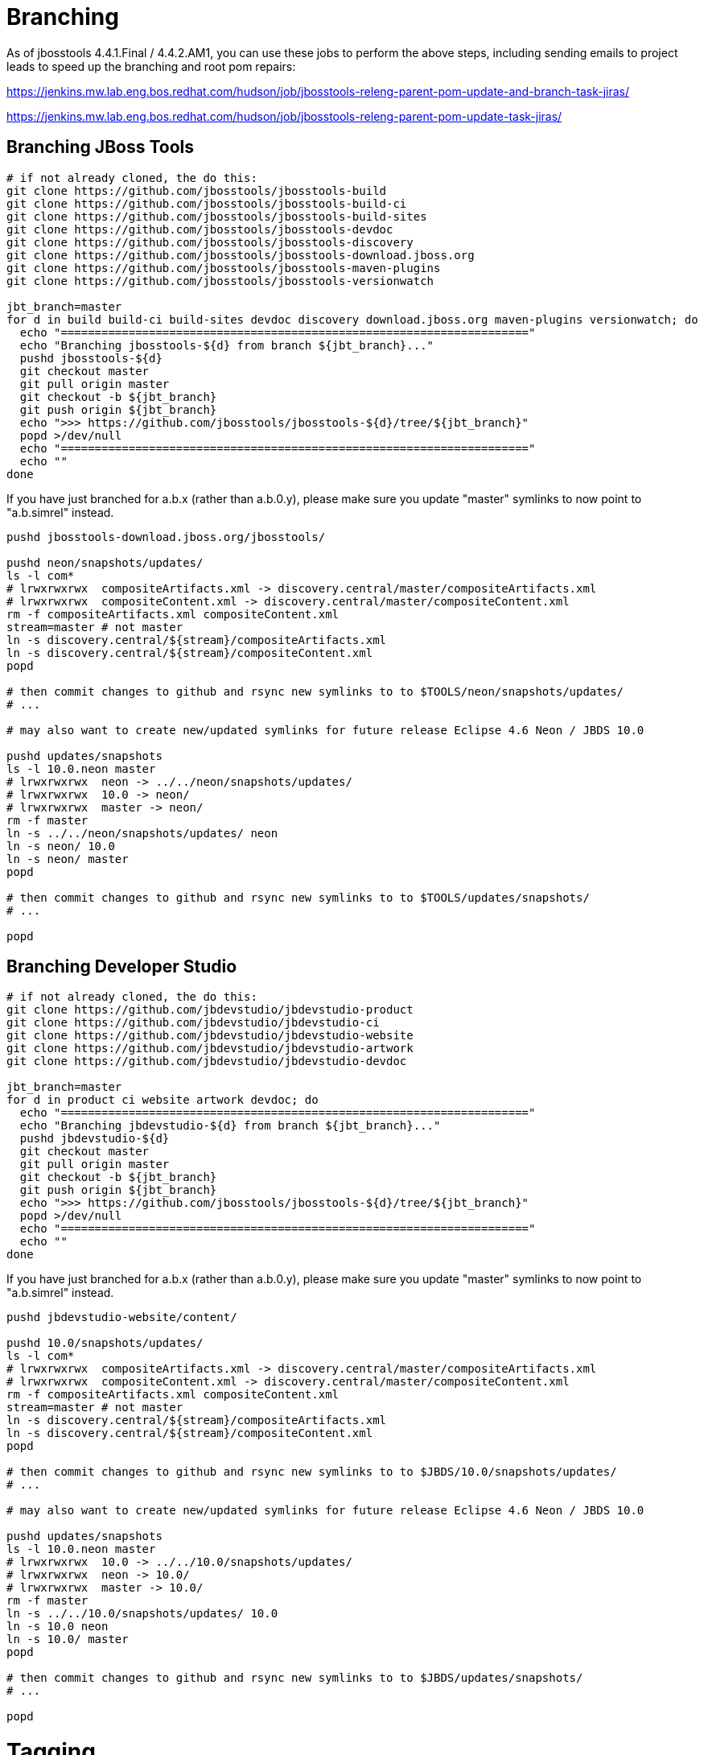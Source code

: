 = Branching

As of jbosstools 4.4.1.Final / 4.4.2.AM1, you can use these jobs to perform the above steps, including sending emails to project leads to speed up the branching and root pom repairs:

https://jenkins.mw.lab.eng.bos.redhat.com/hudson/job/jbosstools-releng-parent-pom-update-and-branch-task-jiras/

https://jenkins.mw.lab.eng.bos.redhat.com/hudson/job/jbosstools-releng-parent-pom-update-task-jiras/

== Branching JBoss Tools

[source,bash]
----
# if not already cloned, the do this:
git clone https://github.com/jbosstools/jbosstools-build
git clone https://github.com/jbosstools/jbosstools-build-ci
git clone https://github.com/jbosstools/jbosstools-build-sites
git clone https://github.com/jbosstools/jbosstools-devdoc
git clone https://github.com/jbosstools/jbosstools-discovery
git clone https://github.com/jbosstools/jbosstools-download.jboss.org
git clone https://github.com/jbosstools/jbosstools-maven-plugins
git clone https://github.com/jbosstools/jbosstools-versionwatch

jbt_branch=master
for d in build build-ci build-sites devdoc discovery download.jboss.org maven-plugins versionwatch; do
  echo "====================================================================="
  echo "Branching jbosstools-${d} from branch ${jbt_branch}..."
  pushd jbosstools-${d}
  git checkout master
  git pull origin master
  git checkout -b ${jbt_branch}
  git push origin ${jbt_branch}
  echo ">>> https://github.com/jbosstools/jbosstools-${d}/tree/${jbt_branch}"
  popd >/dev/null
  echo "====================================================================="
  echo ""
done
----

If you have just branched for a.b.x (rather than a.b.0.y), please make sure you update "master" symlinks to now point to "a.b.simrel" instead.

[source,bash]
----
pushd jbosstools-download.jboss.org/jbosstools/

pushd neon/snapshots/updates/
ls -l com*
# lrwxrwxrwx  compositeArtifacts.xml -> discovery.central/master/compositeArtifacts.xml
# lrwxrwxrwx  compositeContent.xml -> discovery.central/master/compositeContent.xml
rm -f compositeArtifacts.xml compositeContent.xml
stream=master # not master
ln -s discovery.central/${stream}/compositeArtifacts.xml
ln -s discovery.central/${stream}/compositeContent.xml
popd

# then commit changes to github and rsync new symlinks to to $TOOLS/neon/snapshots/updates/
# ...

# may also want to create new/updated symlinks for future release Eclipse 4.6 Neon / JBDS 10.0

pushd updates/snapshots
ls -l 10.0.neon master
# lrwxrwxrwx  neon -> ../../neon/snapshots/updates/
# lrwxrwxrwx  10.0 -> neon/
# lrwxrwxrwx  master -> neon/
rm -f master
ln -s ../../neon/snapshots/updates/ neon
ln -s neon/ 10.0
ln -s neon/ master
popd

# then commit changes to github and rsync new symlinks to to $TOOLS/updates/snapshots/
# ...

popd

----


== Branching Developer Studio

[source,bash]
----
# if not already cloned, the do this:
git clone https://github.com/jbdevstudio/jbdevstudio-product
git clone https://github.com/jbdevstudio/jbdevstudio-ci
git clone https://github.com/jbdevstudio/jbdevstudio-website
git clone https://github.com/jbdevstudio/jbdevstudio-artwork
git clone https://github.com/jbdevstudio/jbdevstudio-devdoc

jbt_branch=master
for d in product ci website artwork devdoc; do
  echo "====================================================================="
  echo "Branching jbdevstudio-${d} from branch ${jbt_branch}..."
  pushd jbdevstudio-${d}
  git checkout master
  git pull origin master
  git checkout -b ${jbt_branch}
  git push origin ${jbt_branch}
  echo ">>> https://github.com/jbosstools/jbosstools-${d}/tree/${jbt_branch}"
  popd >/dev/null
  echo "====================================================================="
  echo ""
done
----

If you have just branched for a.b.x (rather than a.b.0.y), please make sure you update "master" symlinks to now point to "a.b.simrel" instead.

[source,bash]
----
pushd jbdevstudio-website/content/

pushd 10.0/snapshots/updates/
ls -l com*
# lrwxrwxrwx  compositeArtifacts.xml -> discovery.central/master/compositeArtifacts.xml
# lrwxrwxrwx  compositeContent.xml -> discovery.central/master/compositeContent.xml
rm -f compositeArtifacts.xml compositeContent.xml
stream=master # not master
ln -s discovery.central/${stream}/compositeArtifacts.xml
ln -s discovery.central/${stream}/compositeContent.xml
popd

# then commit changes to github and rsync new symlinks to to $JBDS/10.0/snapshots/updates/
# ...

# may also want to create new/updated symlinks for future release Eclipse 4.6 Neon / JBDS 10.0

pushd updates/snapshots
ls -l 10.0.neon master
# lrwxrwxrwx  10.0 -> ../../10.0/snapshots/updates/
# lrwxrwxrwx  neon -> 10.0/
# lrwxrwxrwx  master -> 10.0/
rm -f master
ln -s ../../10.0/snapshots/updates/ 10.0
ln -s 10.0 neon
ln -s 10.0/ master
popd

# then commit changes to github and rsync new symlinks to to $JBDS/updates/snapshots/
# ...

popd

----


= Tagging

== Tagging JBoss Tools

[source,bash]
----
# if not already cloned, the do this:
git clone https://github.com/jbosstools/jbosstools-build
git clone https://github.com/jbosstools/jbosstools-build-ci
git clone https://github.com/jbosstools/jbosstools-build-sites
git clone https://github.com/jbosstools/jbosstools-devdoc
git clone https://github.com/jbosstools/jbosstools-discovery
git clone https://github.com/jbosstools/jbosstools-download.jboss.org
git clone https://github.com/jbosstools/jbosstools-maven-plugins
git clone https://github.com/jbosstools/jbosstools-versionwatch

# maven-plugins does not get released/branched the same as other projects, but tag it anyway
# download.jboss.org tag might not be valid as tweaks to ide-config.properties happen frequently

jbt_branch=master
version=4.4.0.Alpha1
for d in build build-ci build-sites devdoc discovery download.jboss.org maven-plugins versionwatch; do
  echo "====================================================================="
  echo "Tagging jbosstools-${d} from branch ${jbt_branch} as tag ${version}..."
  pushd jbosstools-${d}
  git fetch origin ${jbt_branch}
  git tag jbosstools-${version} FETCH_HEAD
  git push origin jbosstools-${version}
  echo ">>> https://github.com/jbosstools/jbosstools-${d}/tree/jbosstools-${version}"
  popd >/dev/null
  echo "====================================================================="
  echo ""
done
----

== Tagging Developer Studio

[source,bash]
----
# if not already cloned, the do this:
git clone https://github.com/jbdevstudio/jbdevstudio-product
git clone https://github.com/jbdevstudio/jbdevstudio-ci
git clone https://github.com/jbdevstudio/jbdevstudio-website
git clone https://github.com/jbdevstudio/jbdevstudio-artwork
git clone https://github.com/jbdevstudio/jbdevstudio-devdoc

jbt_branch=master
version=10.0.0.Alpha1
for d in product ci website artwork devdoc; do
  echo "====================================================================="
  echo "Tagging jbdevstudio-${d} from branch ${jbt_branch} as tag ${version}..."
  pushd jbdevstudio-${d}
  git fetch origin ${jbt_branch}
  git tag jbdevstudio-${version} FETCH_HEAD
  git push origin jbdevstudio-${version}
  echo ">>> https://github.com/jbdevstudio/jbdevstudio-${d}/tree/jbdevstudio-${version}"
  popd >/dev/null
  echo "====================================================================="
  echo ""
done
----

